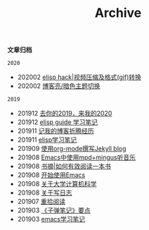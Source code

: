 #+TITLE:Archive
#+STARTUP: showall
#+OPTIONS: toc:nil H:2 num:2 title:nil

*文章归档*

=2020=
 * 202002 [[https://blog.geekinney.com/post/elisp-hack-compress-and-convert-video.html][elisp hack|视频压缩及格式(gif)转换]]
 * 202002 [[https://blog.geekinney.com/post/blog-light-and-dark-theme-switch.html][博客亮/暗色主题切换]]

=2019=
 * 201912 [[https://blog.geekinney.com/post/at-the-end-of-2019.html][去你的2019，来我的2020]]
 * 201912 [[https://blog.geekinney.com/post/emacs-lisp-guide-learning-note.html][elisp guide 学习笔记]]
 * 201911 [[https://blog.geekinney.com/post/experience-of-setting-up-my-own-blog-site.html][记我的博客折腾经历]]
 * 201911 [[https://blog.geekinney.com/post/emacs-lisp-learning-note.html][elisp学习笔记]]
 * 201909 [[https://blog.geekinney.com/post/using-org-to-blog-with-jekyll.html][使用org-mode撰写Jekyll blog]]
 * 201908 [[https://blog.geekinney.com/post/listen-music-in-emacs.html][Emacs中使用mpd+mingus听音乐]]
 * 201908 [[https://blog.geekinney.com/post/reading-notes-of-how-to-read-a-book-efficiently.html][书摘|如何有效阅读一本书]]
 * 201908 [[https://blog.geekinney.com/post/get-started-with-emacs.html][开始使用Emacs]]
 * 201908 [[https://blog.geekinney.com/post/thinking-about-cs-teaching-in-college.html][关于大学计算机科学]]
 * 201908 [[https://blog.geekinney.com/post/thinking-about-journaling.html][关于写日志]]
 * 201907 [[https://blog.geekinney.com/post/pick-up-reading-after-read-the-moon-and-sixpence.html][重拾阅读]]
 * 201903 [[https://blog.geekinney.com/post/reading-notes-of-bullet-journal.html][《子弹笔记》要点]]
 * 201903 [[https://blog.geekinney.com/post/emacs-learning-note.html][emacs学习笔记]]
